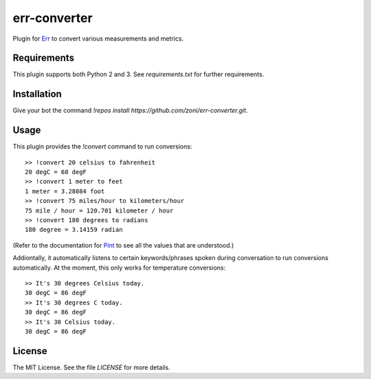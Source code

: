 err-converter
=============

.. image:: https://coveralls.io/repos/zoni/err-converter/badge.png?branch=master
   :target: https://coveralls.io/r/zoni/err-converter?branch=master
.. image:: https://travis-ci.org/zoni/err-converter.svg?branch=master
   :target: https://travis-ci.org/zoni/err-converter

Plugin for `Err <http://errbot.net>`_ to convert various measurements and metrics.


Requirements
------------

This plugin supports both Python 2 and 3. See `requirements.txt` for
further requirements.


Installation
------------

Give your bot the command `!repos install https://github.com/zoni/err-converter.git`.


Usage
-----

This plugin provides the `!convert` command to run conversions::

    >> !convert 20 celsius to fahrenheit
    20 degC = 68 degF
    >> !convert 1 meter to feet
    1 meter = 3.28084 foot
    >> !convert 75 miles/hour to kilometers/hour
    75 mile / hour = 120.701 kilometer / hour
    >> !convert 180 degrees to radians
    180 degree = 3.14159 radian

(Refer to the documentation for `Pint <https://pypi.python.org/pypi/Pint>`_ to
see all the values that are understood.)

Addiontally, it automatically listens to certain keywords/phrases spoken during
conversation to run conversions automatically. At the moment, this only works
for temperature conversions::

    >> It's 30 degrees Celsius today.
    30 degC = 86 degF
    >> It's 30 degrees C today.
    30 degC = 86 degF
    >> It's 30 Celsius today.
    30 degC = 86 degF


License
-------

The MIT License. See the file *LICENSE* for more details.
